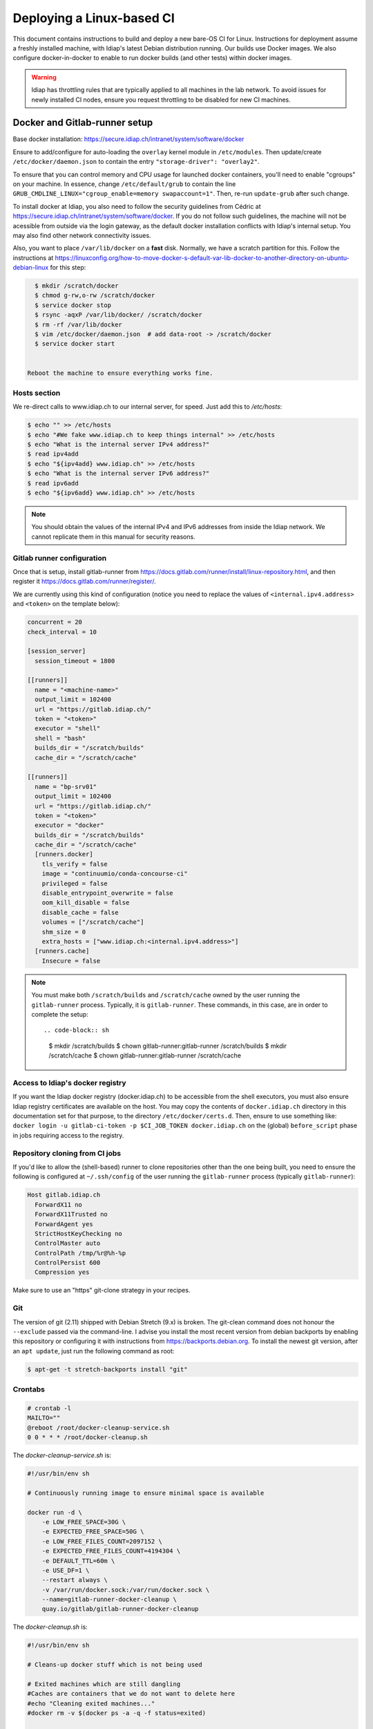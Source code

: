 .. vim: set fileencoding=utf-8 :

.. _bob.devtools.ci.linux:

============================
 Deploying a Linux-based CI
============================

This document contains instructions to build and deploy a new bare-OS CI for
Linux.  Instructions for deployment assume a freshly installed machine, with
Idiap's latest Debian distribution running.  Our builds use Docker images.  We
also configure docker-in-docker to enable to run docker builds (and other
tests) within docker images.


.. warning::

   Idiap has throttling rules that are typically applied to all machines in the
   lab network.  To avoid issues for newly installed CI nodes, ensure you
   request throttling to be disabled for new CI machines.


Docker and Gitlab-runner setup
------------------------------

Base docker installation:
https://secure.idiap.ch/intranet/system/software/docker

Ensure to add/configure for auto-loading the ``overlay`` kernel module in
``/etc/modules``.  Then update/create ``/etc/docker/daemon.json`` to contain
the entry ``"storage-driver": "overlay2"``.

To ensure that you can control memory and CPU usage for launched docker
containers, you'll need to enable "cgroups" on your machine.  In essence,
change ``/etc/default/grub`` to contain the line
``GRUB_CMDLINE_LINUX="cgroup_enable=memory swapaccount=1"``. Then, re-run
``update-grub`` after such change.

To install docker at Idiap, you also need to follow the security guidelines
from Cédric at https://secure.idiap.ch/intranet/system/software/docker.  If you
do not follow such guidelines, the machine will not be acessible from outside
via the login gateway, as the default docker installation conflicts with
Idiap's internal setup.  You may also find other network connectivity issues.

Also, you want to place ``/var/lib/docker`` on a **fast** disk.  Normally, we
have a scratch partition for this.  Follow the instructions at
https://linuxconfig.org/how-to-move-docker-s-default-var-lib-docker-to-another-directory-on-ubuntu-debian-linux
for this step:

.. code-block:: sh

   $ mkdir /scratch/docker
   $ chmod g-rw,o-rw /scratch/docker
   $ service docker stop
   $ rsync -aqxP /var/lib/docker/ /scratch/docker
   $ rm -rf /var/lib/docker
   $ vim /etc/docker/daemon.json  # add data-root -> /scratch/docker
   $ service docker start


 Reboot the machine to ensure everything works fine.


Hosts section
=============

We re-direct calls to www.idiap.ch to our internal server, for speed.  Just add
this to `/etc/hosts`:

.. code-block:: sh

   $ echo "" >> /etc/hosts
   $ echo "#We fake www.idiap.ch to keep things internal" >> /etc/hosts
   $ echo "What is the internal server IPv4 address?"
   $ read ipv4add
   $ echo "${ipv4add} www.idiap.ch" >> /etc/hosts
   $ echo "What is the internal server IPv6 address?"
   $ read ipv6add
   $ echo "${ipv6add} www.idiap.ch" >> /etc/hosts


.. note::

   You should obtain the values of the internal IPv4 and IPv6 addresses from
   inside the Idiap network.  We cannot replicate them in this manual for
   security reasons.


Gitlab runner configuration
===========================

Once that is setup, install gitlab-runner from https://docs.gitlab.com/runner/install/linux-repository.html, and then register it https://docs.gitlab.com/runner/register/.

We are currently using this kind of configuration (notice you need to replace
the values of ``<internal.ipv4.address>`` and ``<token>`` on the template below):

.. code-block:: ini

   concurrent = 20
   check_interval = 10

   [session_server]
     session_timeout = 1800

   [[runners]]
     name = "<machine-name>"
     output_limit = 102400
     url = "https://gitlab.idiap.ch/"
     token = "<token>"
     executor = "shell"
     shell = "bash"
     builds_dir = "/scratch/builds"
     cache_dir = "/scratch/cache"

   [[runners]]
     name = "bp-srv01"
     output_limit = 102400
     url = "https://gitlab.idiap.ch/"
     token = "<token>"
     executor = "docker"
     builds_dir = "/scratch/builds"
     cache_dir = "/scratch/cache"
     [runners.docker]
       tls_verify = false
       image = "continuumio/conda-concourse-ci"
       privileged = false
       disable_entrypoint_overwrite = false
       oom_kill_disable = false
       disable_cache = false
       volumes = ["/scratch/cache"]
       shm_size = 0
       extra_hosts = ["www.idiap.ch:<internal.ipv4.address>"]
     [runners.cache]
       Insecure = false


.. note::

   You must make both ``/scratch/builds`` and ``/scratch/cache`` owned by the
   user running the ``gitlab-runner`` process.  Typically, it is
   ``gitlab-runner``.  These commands, in this case, are in order to complete
   the setup::

   .. code-block:: sh

      $ mkdir /scratch/builds
      $ chown gitlab-runner:gitlab-runner /scratch/builds
      $ mkdir /scratch/cache
      $ chown gitlab-runner:gitlab-runner /scratch/cache


Access to Idiap's docker registry
=================================

If you want the Idiap docker registry (docker.idiap.ch) to be accessible from
the shell executors, you must also ensure Idiap registry certificates are
available on the host.  You may copy the contents of ``docker.idiap.ch``
directory in this documentation set for that purpose, to the directory
``/etc/docker/certs.d``.  Then, ensure to use something like: ``docker login -u
gitlab-ci-token -p $CI_JOB_TOKEN docker.idiap.ch`` on the (global)
``before_script`` phase in jobs requiring access to the registry.


Repository cloning from CI jobs
===============================

If you'd like to allow the (shell-based) runner to clone repositories other
than the one being built, you need to ensure the following is configured at
``~/.ssh/config`` of the user running the ``gitlab-runner`` process
(typically ``gitlab-runner``):

.. code-block:: text

   Host gitlab.idiap.ch
     ForwardX11 no
     ForwardX11Trusted no
     ForwardAgent yes
     StrictHostKeyChecking no
     ControlMaster auto
     ControlPath /tmp/%r@%h-%p
     ControlPersist 600
     Compression yes

Make sure to use an "https" git-clone strategy in your recipes.


Git
===

The version of git (2.11) shipped with Debian Stretch (9.x) is broken.  The
git-clean command does not honour the ``--exclude`` passed via the
command-line.  I advise you install the most recent version from debian
backports by enabling this repository or configuring it with instructions from
https://backports.debian.org.  To install the newest git version, after an
``apt update``, just run the following command as root:

.. code-block:: sh

   $ apt-get -t stretch-backports install "git"


Crontabs
========

.. code-block:: sh

   # crontab -l
   MAILTO=""
   @reboot /root/docker-cleanup-service.sh
   0 0 * * * /root/docker-cleanup.sh


The `docker-cleanup-service.sh` is:

.. code-block:: sh

   #!/usr/bin/env sh

   # Continuously running image to ensure minimal space is available

   docker run -d \
       -e LOW_FREE_SPACE=30G \
       -e EXPECTED_FREE_SPACE=50G \
       -e LOW_FREE_FILES_COUNT=2097152 \
       -e EXPECTED_FREE_FILES_COUNT=4194304 \
       -e DEFAULT_TTL=60m \
       -e USE_DF=1 \
       --restart always \
       -v /var/run/docker.sock:/var/run/docker.sock \
       --name=gitlab-runner-docker-cleanup \
       quay.io/gitlab/gitlab-runner-docker-cleanup

The `docker-cleanup.sh` is:

.. code-block:: sh

   #!/usr/bin/env sh

   # Cleans-up docker stuff which is not being used

   # Exited machines which are still dangling
   #Caches are containers that we do not want to delete here
   #echo "Cleaning exited machines..."
   #docker rm -v $(docker ps -a -q -f status=exited)

   # Unused image leafs
   echo "Removing unused image leafs..."
   docker rmi $(docker images --filter "dangling=true" -q --no-trunc)


Conda and shared builds
=======================

To avoid problems with conda and using shared builders, consider creating the
directory ``~gitlab-runner/.conda`` and touching the file
``environments.txt`` in that directory, setting a mode of ``444`` (i.e., make
it read-only).


Extra packages
==============

List of extra packages to ensure are installed on the shell environment:

* rsync
